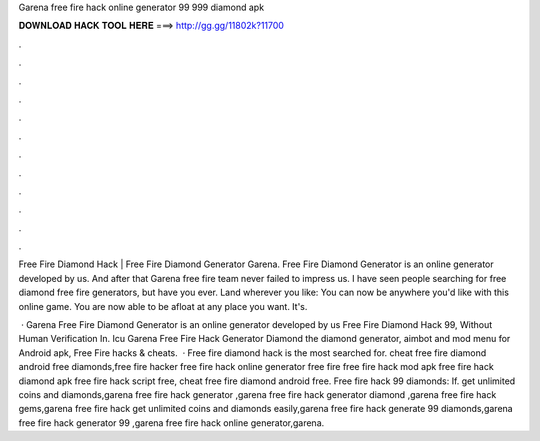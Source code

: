 Garena free fire hack online generator 99 999 diamond apk



𝐃𝐎𝐖𝐍𝐋𝐎𝐀𝐃 𝐇𝐀𝐂𝐊 𝐓𝐎𝐎𝐋 𝐇𝐄𝐑𝐄 ===> http://gg.gg/11802k?11700



.



.



.



.



.



.



.



.



.



.



.



.

Free Fire Diamond Hack | Free Fire Diamond Generator Garena. Free Fire Diamond Generator is an online generator developed by us. And after that Garena free fire team never failed to impress us. I have seen people searching for free diamond free fire generators, but have you ever. Land wherever you like: You can now be anywhere you'd like with this online game. You are now able to be afloat at any place you want. It's.

 · Garena Free Fire Diamond Generator is an online generator developed by us Free Fire Diamond Hack 99, Without Human Verification In. Icu Garena Free Fire Hack Generator Diamond the diamond generator, aimbot and mod menu for Android apk, Free Fire hacks & cheats.  · Free fire diamond hack is the most searched for.  cheat free fire diamond android free diamonds,free fire hacker free fire hack online generator free fire  free fire hack mod apk free fire hack diamond apk free fire hack script free, cheat free fire diamond android free. Free fire hack 99 diamonds: If. get unlimited coins and diamonds,garena free fire hack generator ,garena free fire hack generator diamond ,garena free fire hack gems,garena free fire hack get unlimited coins and diamonds easily,garena free fire hack generate 99 diamonds,garena free fire hack generator 99 ,garena free fire hack online generator,garena.

